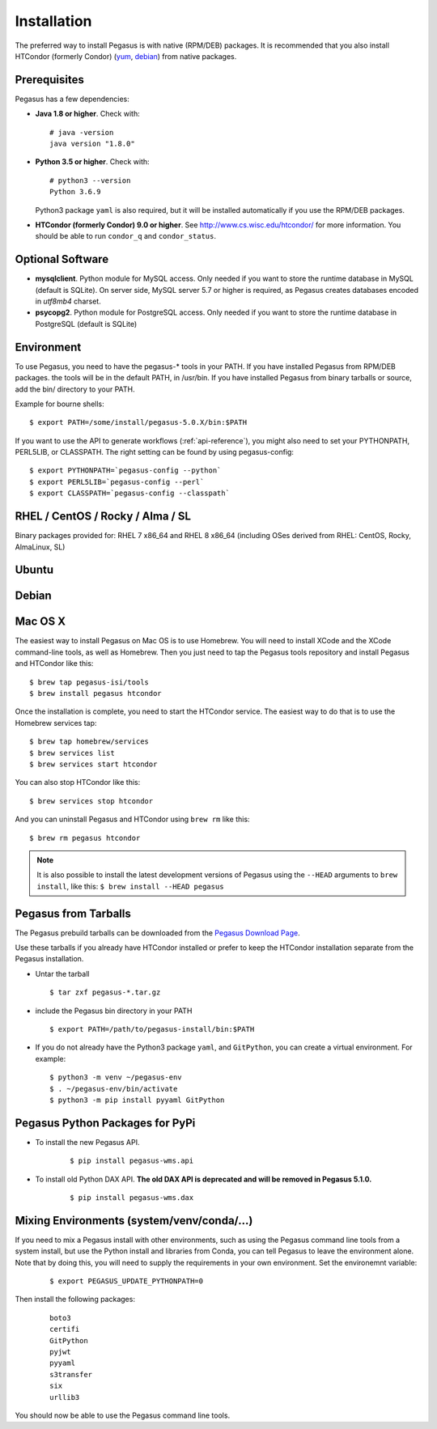 .. _installation:

============
Installation
============

The preferred way to install Pegasus is with native (RPM/DEB) packages.
It is recommended that you also install HTCondor (formerly Condor)
(`yum <http://research.cs.wisc.edu/htcondor/yum/>`__,
`debian <http://research.cs.wisc.edu/htcondor/debian/>`__) from native
packages.

.. _prereqs:

Prerequisites
=============

Pegasus has a few dependencies:

-  **Java 1.8 or higher**. Check with:

   ::

      # java -version
      java version "1.8.0"

-  **Python 3.5 or higher**. Check with:

   ::

      # python3 --version
      Python 3.6.9

   Python3 package ``yaml`` is also required, but it
   will be installed automatically if you use the RPM/DEB packages.

-  **HTCondor (formerly Condor) 9.0 or higher**. See
   http://www.cs.wisc.edu/htcondor/ for more information. You should be
   able to run ``condor_q`` and ``condor_status``.

.. _optional:

Optional Software
=================

-  **mysqlclient**. Python module for MySQL access. Only needed if you
   want to store the runtime database in MySQL (default is SQLite).
   On server side, MySQL server 5.7 or higher is required, as Pegasus
   creates databases encoded in *utf8mb4* charset.

-  **psycopg2**. Python module for PostgreSQL access. Only needed if you
   want to store the runtime database in PostgreSQL (default is SQLite)

.. _env:

Environment
===========

To use Pegasus, you need to have the pegasus-\* tools in your PATH. If
you have installed Pegasus from RPM/DEB packages. the tools will be in
the default PATH, in /usr/bin. If you have installed Pegasus from binary
tarballs or source, add the bin/ directory to your PATH.

Example for bourne shells:

::

   $ export PATH=/some/install/pegasus-5.0.X/bin:$PATH

..

If you want to use the API to generate workflows (:ref:`api-reference`), you might also need to set your PYTHONPATH, PERL5LIB, or CLASSPATH. The right setting can be found by using pegasus-config:

::

   $ export PYTHONPATH=`pegasus-config --python`
   $ export PERL5LIB=`pegasus-config --perl`
   $ export CLASSPATH=`pegasus-config --classpath`

.. _rhel:

RHEL / CentOS / Rocky / Alma / SL
=================================

Binary packages provided for: RHEL 7 x86_64 and RHEL 8 x86_64 (including OSes
derived from RHEL: CentOS, Rocky, AlmaLinux, SL)

.. tabs::

   .. code-tab:: bash CentOS 9

      curl --output /etc/yum.repos.d/pegasus.repo \
            https://download.pegasus.isi.edu/pegasus/rhel/9/pegasus.repo
      dnf install epel-release
      dnf install --enablerepo devel pegasus

   .. code-tab:: bash CentOS 8

      curl --output /etc/yum.repos.d/pegasus.repo \
            https://download.pegasus.isi.edu/pegasus/rhel/8/pegasus.repo
      dnf install epel-release
      dnf install --enablerepo powertools pegasus

   .. code-tab:: bash CentOS 7

      curl --output /etc/yum.repos.d/pegasus.repo \
            https://download.pegasus.isi.edu/pegasus/rhel/7/pegasus.repo
      yum install epel-release
      yum install pegasus


Ubuntu
======

.. tabs::

   .. code-tab:: bash 22.04 LTS (Jammy Jellyfish)

      curl https://download.pegasus.isi.edu/pegasus/gpg.txt | apt-key add -
      echo 'deb https://download.pegasus.isi.edu/pegasus/ubuntu jammy main' >/etc/apt/sources.list.d/pegasus.list
      apt-get update
      apt-get install pegasus

   .. code-tab:: bash 20.04 LTS (Focal Fossa)

      curl https://download.pegasus.isi.edu/pegasus/gpg.txt | apt-key add -
      echo 'deb https://download.pegasus.isi.edu/pegasus/ubuntu focal main' >/etc/apt/sources.list.d/pegasus.list
      apt-get update
      apt-get install pegasus

   .. code-tab:: bash 18.04 LTS (Bionic Beaver)

      curl https://download.pegasus.isi.edu/pegasus/gpg.txt | apt-key add -
      echo 'deb https://download.pegasus.isi.edu/pegasus/ubuntu bionic main' >/etc/apt/sources.list.d/pegasus.list
      apt-get update
      apt-get install pegasus


Debian
======

.. tabs::

   .. code-tab:: bash Debian 11 (Bullseye)

      wget -O - https://download.pegasus.isi.edu/pegasus/gpg.txt | apt-key add -
      echo 'deb https://download.pegasus.isi.edu/pegasus/debian bullseye main' >/etc/apt/sources.list.d/pegasus.list
      apt-get update
      apt-get install pegasus

   .. code-tab:: bash Debian 10 (Buster)

      wget -O - https://download.pegasus.isi.edu/pegasus/gpg.txt | apt-key add -
      echo 'deb https://download.pegasus.isi.edu/pegasus/debian buster main' >/etc/apt/sources.list.d/pegasus.list
      apt-get update
      apt-get install pegasus


.. _macosx:

Mac OS X
========

The easiest way to install Pegasus on Mac OS is to use Homebrew. You
will need to install XCode and the XCode command-line tools, as well as
Homebrew. Then you just need to tap the Pegasus tools repository and
install Pegasus and HTCondor like this:

::

   $ brew tap pegasus-isi/tools
   $ brew install pegasus htcondor


Once the installation is complete, you need to start the HTCondor
service. The easiest way to do that is to use the Homebrew services tap:

::

   $ brew tap homebrew/services
   $ brew services list
   $ brew services start htcondor

You can also stop HTCondor like this:

::

   $ brew services stop htcondor

And you can uninstall Pegasus and HTCondor using ``brew rm`` like this:

::

   $ brew rm pegasus htcondor

..

.. note::

   It is also possible to install the latest development versions of
   Pegasus using the ``--HEAD`` arguments to
   ``brew install``, like this: ``$ brew install --HEAD pegasus``

.. _tarballs:

Pegasus from Tarballs
=====================

The Pegasus prebuild tarballs can be downloaded from the `Pegasus
Download Page <https://pegasus.isi.edu/downloads>`__.

Use these tarballs if you already have HTCondor installed or prefer to
keep the HTCondor installation separate from the Pegasus installation.

-  Untar the tarball

   ::

      $ tar zxf pegasus-*.tar.gz

-  include the Pegasus bin directory in your PATH

   ::

      $ export PATH=/path/to/pegasus-install/bin:$PATH

-  If you do not already have the Python3 package ``yaml``,
   and ``GitPython``, you can create a virtual environment.
   For example:

   ::

      $ python3 -m venv ~/pegasus-env
      $ . ~/pegasus-env/bin/activate
      $ python3 -m pip install pyyaml GitPython


.. _pypi-packages:

Pegasus Python Packages for PyPi
================================

- To install the new Pegasus API.

   ::

      $ pip install pegasus-wms.api


- To install old Python DAX API. **The old DAX API is deprecated and will be
  removed in Pegasus 5.1.0.**

   ::

      $ pip install pegasus-wms.dax

Mixing Environments (system/venv/conda/...)
===========================================

If you need to mix a Pegasus install with other environments, such as using
the Pegasus command line tools from a system install, but use the Python
install and libraries from Conda, you can tell Pegasus to leave the
environment alone. Note that by doing this, you will need to supply the 
requirements in your own environment. Set the environemnt variable:

   ::

      $ export PEGASUS_UPDATE_PYTHONPATH=0

Then install the following packages:


   ::

      boto3
      certifi
      GitPython
      pyjwt
      pyyaml
      s3transfer
      six
      urllib3

You should now be able to use the Pegasus command line tools.


